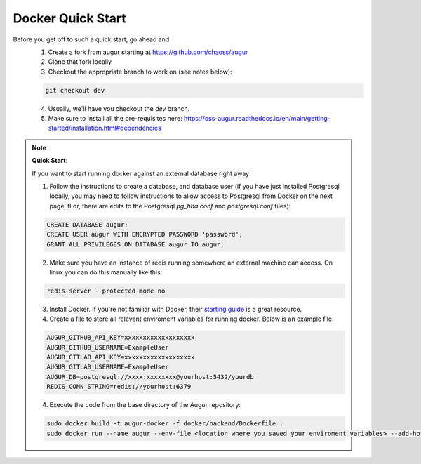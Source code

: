 Docker Quick Start
==================================
Before you get off to such a quick start, go ahead and 
  1. Create a fork from augur starting at https://github.com/chaoss/augur
  2. Clone that fork locally
  3. Checkout the appropriate branch to work on (see notes below):
  
  .. code-block:: python
  
     git checkout dev 
  
  4. Usually, we'll have you checkout the `dev` branch.
  5. Make sure to install all the pre-requisites here: https://oss-augur.readthedocs.io/en/main/getting-started/installation.html#dependencies


.. note::

  **Quick Start**: 

  If you want to start running docker against an external database right away: 

  1. Follow the instructions to create a database, and database user (if you have just installed Postgresql locally, you may need to follow instructions to allow access to Postgresql from Docker on the next page. tl;dr, there are edits to the Postgresql `pg_hba.conf` and `postgresql.conf` files): 

  .. code-block:: postgresql 
    
    CREATE DATABASE augur;
    CREATE USER augur WITH ENCRYPTED PASSWORD 'password';
    GRANT ALL PRIVILEGES ON DATABASE augur TO augur;
  
  2. Make sure you have an instance of redis running somewhere an external machine can access. On linux you can do this manually like this:

  .. code-block:: bash

    redis-server --protected-mode no

  3. Install Docker. If you're not familiar with Docker, their `starting guide <https://www.docker.com/resources/what-container>`_ is a great resource.

  4. Create a file to store all relevant enviroment variables for running docker. Below is an example file.

  .. code-block:: 

    AUGUR_GITHUB_API_KEY=xxxxxxxxxxxxxxxxxxx
    AUGUR_GITHUB_USERNAME=ExampleUser
    AUGUR_GITLAB_API_KEY=xxxxxxxxxxxxxxxxxxx
    AUGUR_GITLAB_USERNAME=ExampleUser
    AUGUR_DB=postgresql://xxxx:xxxxxxxx@yourhost:5432/yourdb
    REDIS_CONN_STRING=redis://yourhost:6379

  4. Execute the code from the base directory of the Augur repository:

  .. code-block:: bash

    sudo docker build -t augur-docker -f docker/backend/Dockerfile .
    sudo docker run --name augur --env-file <location where you saved your enviroment variables> --add-host host.docker.internal:host-gateway -t augur-docker

